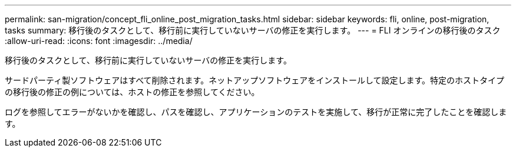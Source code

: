 ---
permalink: san-migration/concept_fli_online_post_migration_tasks.html 
sidebar: sidebar 
keywords: fli, online, post-migration, tasks 
summary: 移行後のタスクとして、移行前に実行していないサーバの修正を実行します。 
---
= FLI オンラインの移行後のタスク
:allow-uri-read: 
:icons: font
:imagesdir: ../media/


[role="lead"]
移行後のタスクとして、移行前に実行していないサーバの修正を実行します。

サードパーティ製ソフトウェアはすべて削除されます。ネットアップソフトウェアをインストールして設定します。特定のホストタイプの移行後の修正の例については、ホストの修正を参照してください。

ログを参照してエラーがないかを確認し、パスを確認し、アプリケーションのテストを実施して、移行が正常に完了したことを確認します。
